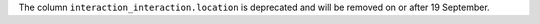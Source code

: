 The column ``interaction_interaction.location`` is deprecated and will be removed
on or after 19 September.
